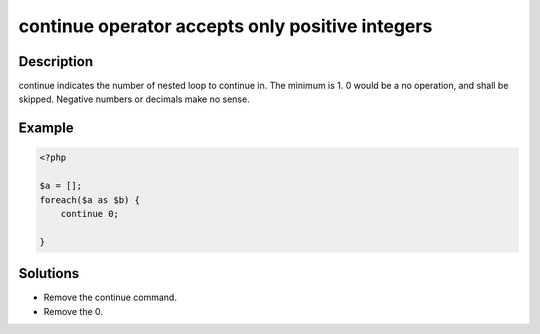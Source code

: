 continue operator accepts only positive integers
------------------------------------------------
 
Description
___________
 
continue indicates the number of nested loop to continue in. The minimum is 1. 0 would be a no operation, and shall be skipped. Negative numbers or decimals make no sense.

Example
_______

.. code-block:: php

   <?php
   
   $a = [];
   foreach($a as $b) {
       continue 0;
       
   }

Solutions
_________

+ Remove the continue command.
+ Remove the 0.

